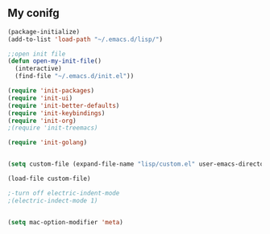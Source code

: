 ** My conifg
#+BEGIN_SRC emacs-lisp
(package-initialize)
(add-to-list 'load-path "~/.emacs.d/lisp/")

;;open init file
(defun open-my-init-file()
  (interactive)
  (find-file "~/.emacs.d/init.el"))

(require 'init-packages)
(require 'init-ui)
(require 'init-better-defaults)
(require 'init-keybindings)
(require 'init-org)
;(require 'init-treemacs)

(require 'init-golang)


(setq custom-file (expand-file-name "lisp/custom.el" user-emacs-directory))

(load-file custom-file)

;-turn off electric-indent-mode
;(electric-indect-mode 1)


(setq mac-option-modifier 'meta)

#+END_SRC

